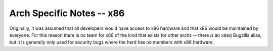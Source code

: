 Arch Specific Notes -- x86
==========================

Originally, it was assumed that all developers would have access to x86 hardware
and that x86 would be maintained by everyone. For this reason there is no team
for x86 of the kind that exists for other archs -- there *is* an ``x86@``
Bugzilla alias, but it is generally only used for security bugs where the herd
has no members with x86 hardware.

.. vim: set ft=glep tw=80 sw=4 et spell spelllang=en : ..
